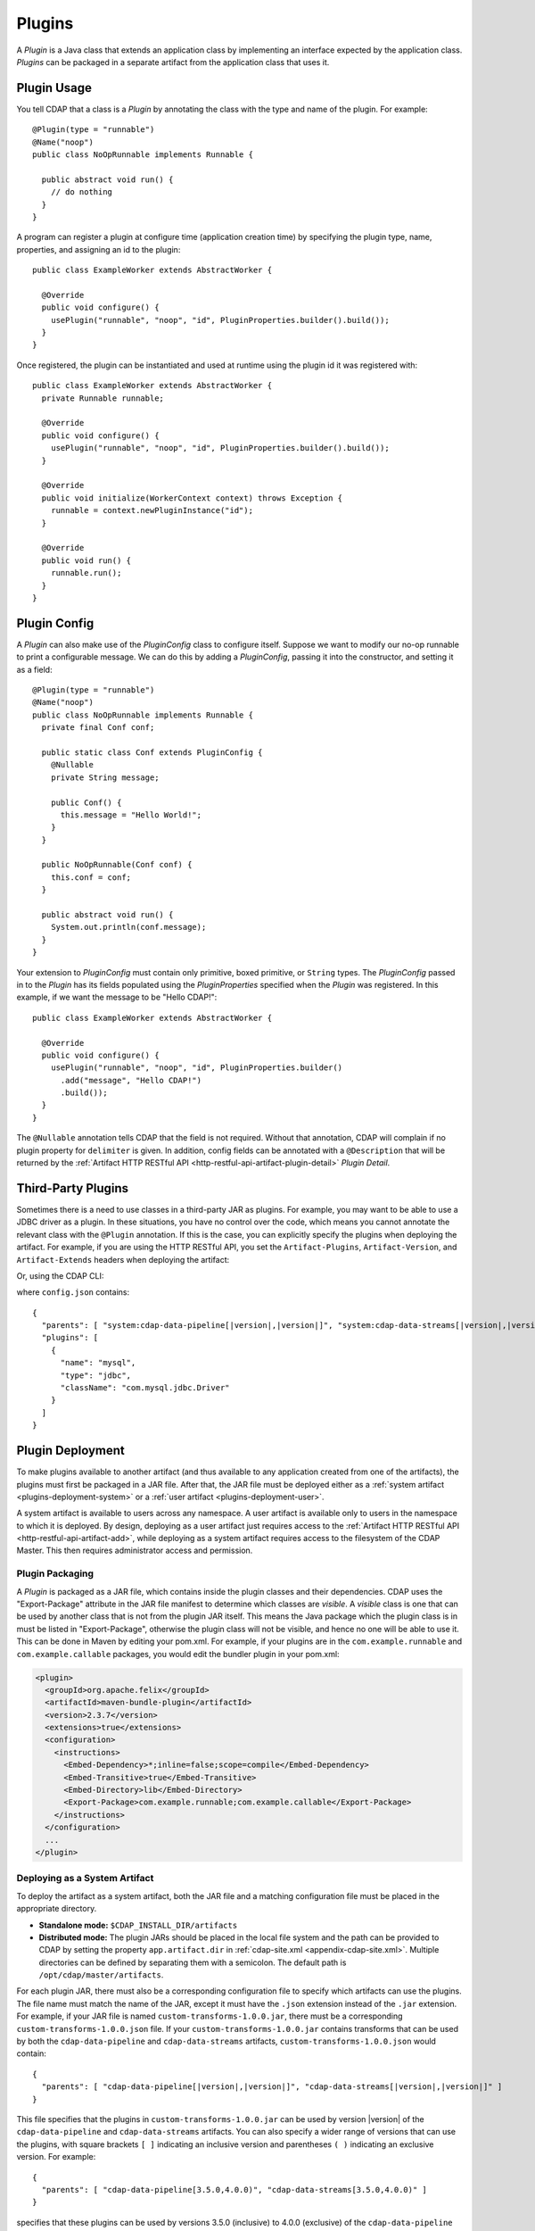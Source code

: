 .. meta::
    :author: Cask Data, Inc.
    :copyright: Copyright © 2015-2016 Cask Data, Inc.

.. _plugins:

=======
Plugins
=======

.. highlight:: java

A *Plugin* is a Java class that extends an application class by implementing an interface expected by the
application class. *Plugins* can be packaged in a separate artifact from the application class that uses it.

.. _plugins-usage:

Plugin Usage
============
You tell CDAP that a class is a *Plugin* by annotating the class with the type and name of the plugin.
For example::

  @Plugin(type = "runnable")
  @Name("noop")
  public class NoOpRunnable implements Runnable {

    public abstract void run() {
      // do nothing
    }
  }

A program can register a plugin at configure time (application creation time) by specifying the plugin type,
name, properties, and assigning an id to the plugin::

  public class ExampleWorker extends AbstractWorker {

    @Override
    public void configure() {
      usePlugin("runnable", "noop", "id", PluginProperties.builder().build());
    }
  }

Once registered, the plugin can be instantiated and used at runtime using the plugin id it was registered with::

  public class ExampleWorker extends AbstractWorker {
    private Runnable runnable;

    @Override
    public void configure() {
      usePlugin("runnable", "noop", "id", PluginProperties.builder().build());
    }

    @Override
    public void initialize(WorkerContext context) throws Exception {
      runnable = context.newPluginInstance("id");
    }

    @Override
    public void run() {
      runnable.run();
    }
  }

.. _plugins-config:

Plugin Config
=============
A *Plugin* can also make use of the *PluginConfig* class to configure itself. Suppose we want
to modify our no-op runnable to print a configurable message. We can do this by adding a
*PluginConfig*, passing it into the constructor, and setting it as a field::

  @Plugin(type = "runnable")
  @Name("noop")
  public class NoOpRunnable implements Runnable {
    private final Conf conf;

    public static class Conf extends PluginConfig {
      @Nullable
      private String message;

      public Conf() {
        this.message = "Hello World!";
      }
    }

    public NoOpRunnable(Conf conf) {
      this.conf = conf;
    }

    public abstract void run() {
      System.out.println(conf.message);
    }
  }

Your extension to *PluginConfig* must contain only primitive, boxed primitive, or ``String`` types.
The *PluginConfig* passed in to the *Plugin* has its fields populated using the *PluginProperties*
specified when the *Plugin* was registered. In this example, if we want the message to be "Hello CDAP!"::

  public class ExampleWorker extends AbstractWorker {

    @Override
    public void configure() {
      usePlugin("runnable", "noop", "id", PluginProperties.builder()
        .add("message", "Hello CDAP!")
        .build());
    }
  }

The ``@Nullable`` annotation tells CDAP that the field is not required. Without that annotation,
CDAP will complain if no plugin property for ``delimiter`` is given. In addition, config fields
can be annotated with a ``@Description`` that will be returned by the
:ref:`Artifact HTTP RESTful API <http-restful-api-artifact-plugin-detail>` *Plugin Detail*.

.. _plugins-third-party:

.. highlight:: console

Third-Party Plugins
===================
Sometimes there is a need to use classes in a third-party JAR as plugins. For example, you may want to be able to use
a JDBC driver as a plugin. In these situations, you have no control over the code, which means you cannot
annotate the relevant class with the ``@Plugin`` annotation. If this is the case, you can explicitly specify
the plugins when deploying the artifact. For example, if you are using the HTTP RESTful API, you set the
``Artifact-Plugins``, ``Artifact-Version``, and ``Artifact-Extends`` headers when deploying the artifact:

.. tabbed-parsed-literal::

  $ curl -w"\n" -X POST "localhost:10000/v3/namespaces/default/artifacts/mysql-connector-java" \
  -H 'Artifact-Plugins: [ { "name": "mysql", "type": "jdbc", "className": "com.mysql.jdbc.Driver" } ]' \
  -H "Artifact-Version: 5.1.35" \
  -H "Artifact-Extends: system:cdap-data-pipeline[|version|, |version|]/system:cdap-data-streams[|version|, |version|]" \
  --data-binary @mysql-connector-java-5.1.35.jar

Or, using the CDAP CLI:

.. tabbed-parsed-literal::
    :tabs: "CDAP CLI"
 
    |cdap >| load artifact /path/to/mysql-connector-java-5.1.35.jar config-file /path/to/config.json
    
    
where ``config.json`` contains:

.. highlight:: xml

.. container:: highlight

  .. parsed-literal:: 
    {
      "parents": [ "system:cdap-data-pipeline\[|version|,\ |version|]", "system:cdap-data-streams[|version|,\ |version|]" ],
      "plugins": [
        {
          "name": "mysql",
          "type": "jdbc",
          "className": "com.mysql.jdbc.Driver"
        }
      ]
    }


.. _plugins-deployment:

Plugin Deployment
=================

.. _plugins-deployment-artifact:

To make plugins available to another artifact (and thus available to any application
created from one of the artifacts), the plugins must first be packaged in a JAR file.
After that, the JAR file must be deployed either as a :ref:`system artifact 
<plugins-deployment-system>` or a :ref:`user artifact <plugins-deployment-user>`.

A system artifact is available to users across any namespace. A user artifact is available
only to users in the namespace to which it is deployed. By design, deploying as a user
artifact just requires access to the :ref:`Artifact HTTP RESTful API <http-restful-api-artifact-add>`,
while deploying as a system artifact requires access to the filesystem of the CDAP Master.
This then requires administrator access and permission.

.. _plugins-deployment-packaging:

Plugin Packaging
----------------
A *Plugin* is packaged as a JAR file, which contains inside the plugin classes and their dependencies.
CDAP uses the "Export-Package" attribute in the JAR file manifest to determine
which classes are *visible*. A *visible* class is one that can be used by another class
that is not from the plugin JAR itself. This means the Java package which the plugin class
is in must be listed in "Export-Package", otherwise the plugin class will not be visible,
and hence no one will be able to use it. This can be done in Maven by editing your pom.xml.
For example, if your plugins are in the ``com.example.runnable`` and ``com.example.callable``
packages, you would edit the bundler plugin in your pom.xml:

.. code-block:: xml

  <plugin>
    <groupId>org.apache.felix</groupId>
    <artifactId>maven-bundle-plugin</artifactId>
    <version>2.3.7</version>
    <extensions>true</extensions>
    <configuration>
      <instructions>
        <Embed-Dependency>*;inline=false;scope=compile</Embed-Dependency>
        <Embed-Transitive>true</Embed-Transitive>
        <Embed-Directory>lib</Embed-Directory>
        <Export-Package>com.example.runnable;com.example.callable</Export-Package>
      </instructions>
    </configuration>
    ...
  </plugin>


.. _plugins-deployment-system:

Deploying as a System Artifact
------------------------------
To deploy the artifact as a system artifact, both the JAR file and a matching configuration file
must be placed in the appropriate directory.

- **Standalone mode:** ``$CDAP_INSTALL_DIR/artifacts``

- **Distributed mode:** The plugin JARs should be placed in the local file system and the path
  can be provided to CDAP by setting the property ``app.artifact.dir`` in
  :ref:`cdap-site.xml <appendix-cdap-site.xml>`. Multiple directories can be defined by separating
  them with a semicolon. The default path is ``/opt/cdap/master/artifacts``.

For each plugin JAR, there must also be a corresponding configuration file to specify which artifacts
can use the plugins. The file name must match the name of the JAR, except it must have the ``.json``
extension instead of the ``.jar`` extension. For example, if your JAR file is named
``custom-transforms-1.0.0.jar``, there must be a corresponding ``custom-transforms-1.0.0.json`` file.
If your ``custom-transforms-1.0.0.jar`` contains transforms that can be used by both the ``cdap-data-pipeline``
and ``cdap-data-streams`` artifacts, ``custom-transforms-1.0.0.json`` would contain:

.. highlight:: json

.. container:: highlight

  .. parsed-literal:: 
    {
      "parents": [ "cdap-data-pipeline[|version|,\ |version|]", "cdap-data-streams[|version|,\ |version|]" ]
    }

This file specifies that the plugins in ``custom-transforms-1.0.0.jar`` can be used by version |version| of
the ``cdap-data-pipeline`` and ``cdap-data-streams`` artifacts. You can also specify a wider range of versions
that can use the plugins, with square brackets ``[ ]`` indicating an inclusive version and parentheses ``( )`` indicating
an exclusive version. For example:

.. container:: highlight

  .. parsed-literal:: 
    {
      "parents": [ "cdap-data-pipeline[3.5.0,4.0.0)", "cdap-data-streams[3.5.0,4.0.0)" ]
    }

specifies that these plugins can be used by versions 3.5.0 (inclusive) to 4.0.0 (exclusive) of the
``cdap-data-pipeline`` and ``cdap-data-streams`` artifacts.

If the artifact contains third-party plugins, you can explicitly list them in the config file.
For example, you may want to deploy a JDBC driver contained in a third-party JAR. In these cases,
you have no control over the code to annotate the classes that should be plugins, so you need to
list them in the configuration:

.. container:: highlight

  .. parsed-literal:: 
    {
      "parents": [ "cdap-data-pipeline[3.5.0,4.0.0)", "cdap-data-streams[3.5.0,4.0.0)" ],
      "plugins": [
        {
          "name": "mysql",
          "type": "jdbc",
          "className": "com.mysql.jdbc.Driver"
        }
      ]
    }

Once your JARs and matching configuration files are in place, a CDAP CLI command (``load artifact``) or 
a HTTP RESTful API call to :ref:`load system artifacts <http-restful-api-artifact-system-load>`
can be made to load the artifacts. As described in the documentation on :ref:`artifacts`, only
snapshot artifacts can be re-deployed without requiring that they first be deleted.

Alternatively, the CDAP Standalone should be restarted for this change to take effect in Standalone
mode, and ``cdap-master`` services should be restarted in the Distributed mode.

.. _plugins-deployment-user:

Deploying as a User Artifact
----------------------------
To deploy the artifact as a user artifact, use the :ref:`Artifact HTTP RESTful API 
<http-restful-api-artifact-add>` *Add Artifact* or the CLI. 

When using the HTTP RESTful API, you will need to specify the ``Artifact-Extends`` header.
Unless the artifact's version is defined in the manifest file of the JAR file you upload,
you will also need to specify the ``Artifact-Version`` header.

When using the CLI, a configuration file exactly like the one described in the
:ref:`Deploying as a System Artifact <plugins-deployment-system>` must be used.

For example, to deploy ``custom-transforms-1.0.0.jar`` using the RESTful API:

.. tabbed-parsed-literal::

    $ curl -w"\n" -X POST "localhost:10000/v3/namespaces/default/artifacts/custom-transforms" \
    -H "Artifact-Extends: system:cdap-data-pipeline[|version|, |version|]/system:cdap-data-streams[|version|, |version|]" \
    --data-binary @/path/to/custom-transforms-1.0.0.jar

Using the CLI:

.. tabbed-parsed-literal::
    :tabs: "CDAP CLI"
 
    |cdap >| load artifact /path/to/custom-transforms-1.0.0.jar config-file /path/to/config.json

where ``config.json`` contains:

.. highlight:: json

.. container:: highlight

  .. parsed-literal:: 
    {
      "parents": [ "system:cdap-data-pipeline[|version|,\ |version|]", "system:cdap-data-streams[|version|,\ |version|]" ]
    }

Note that when deploying a user artifact that extends a system artifact,
you must prefix the parent artifact name with ``'system:'``.
This is in the event there is a user artifact with the same name as the system artifact.
If you are extending a user artifact, no prefix is required.

You can deploy third-party JARs in the same way except the plugin information needs
:ref:`to be explicitly listed <plugins-third-party>`. As described in the documentation on
:ref:`artifacts`, only snapshot artifacts can be re-deployed without requiring that they
first be deleted.

Using the RESTful API (note that if the artifact version is not in the JAR manifest file,
it needs to be set explicitly, as the JAR contents are uploaded without the filename):

.. tabbed-parsed-literal::

  $ curl -w"\n" -X POST "localhost:10000/v3/namespaces/default/artifacts/mysql-connector-java" \
  -H 'Artifact-Plugins: [ { "name": "mysql", "type": "jdbc", "className": "com.mysql.jdbc.Driver" } ]' \
  -H "Artifact-Version: 5.1.35" \
  -H "Artifact-Extends: system:cdap-data-pipeline[|version|, |version|]/system:cdap-data-streams[|version|, |version|]" \
  --data-binary @mysql-connector-java-5.1.35.jar

Using the CLI (note that the artifact version, if not explicitly set, is derived from the JAR filename):

.. tabbed-parsed-literal::
    :tabs: "CDAP CLI"
 
    |cdap >| load artifact /path/to/mysql-connector-java-5.1.35.jar config-file /path/to/config.json

where ``config.json`` contains:

.. highlight:: xml

.. container:: highlight

  .. parsed-literal:: 
    {
      "parents": [ "system:cdap-data-pipeline\[|version|,\ |version|]", "system:cdap-data-streams[|version|,\ |version|]" ],
      "plugins": [
        {
          "name": "mysql",
          "type": "jdbc",
          "className": "com.mysql.jdbc.Driver"
        }
      ]
    }

.. _plugins-deployment-verification:

Deployment Verification
-----------------------
You can verify that a plugin artifact was added successfully by using the
:ref:`Artifact HTTP RESTful API <http-restful-api-artifact-detail>` to retrieve artifact details.
For example, to retrieve detail about our ``custom-transforms`` artifact:

.. tabbed-parsed-literal::

  $ curl -w"\n" -X GET "localhost:10000/v3/namespaces/default/artifacts/custom-transforms/versions/1.0.0?scope=[system | user]

Using the CLI:

.. tabbed-parsed-literal::
    :tabs: "CDAP CLI"
 
    |cdap >| describe artifact properties custom-transforms 1.0.0 [system | user]
    
If you deployed the ``custom-transforms`` artifact as a system artifact, the scope is ``system``.
If you deployed the ``custom-transforms`` artifact as a user artifact, the scope is ``user``.

You can verify that the plugins in your newly-added artifact are available to its parent by using the
:ref:`Artifact HTTP RESTful API <http-restful-api-artifact-available-plugins>` to list plugins of a
specific type. For example, to check if ``cdap-data-pipeline`` can access the plugins in the
``custom-transforms`` artifact:

.. tabbed-parsed-literal::

    $ curl -w"\n" -X GET "localhost:10000/v3/namespaces/default/artifacts/cdap-data-pipeline/versions/|version|/extensions/transform?scope=system"

Using the CLI:

.. tabbed-parsed-literal::
    :tabs: "CDAP CLI"
 
    |cdap >| list artifact plugins cdap-data-pipeline |version| transform system
    
You can then check the list returned to see if your transforms are in the list. Note that
the scope here refers to the scope of the parent artifact. In this example it is the ``system``
scope because ``cdap-data-pipeline`` is a system artifact. This is true even if you deployed
``custom-transforms`` as a user artifact because the parent is still a system artifact.

.. _plugins-use-case:

Example Use Case
================
When writing an application class, it is often useful to create interfaces or abstract classes that define
a logical contract in your code, but do not provide an implementation of that contract. This lets you plug in
different implementations to fit your needs.

.. rubric:: Classic WordCount Example

.. highlight:: java

For example, consider the classic word count example for MapReduce. The program reads files, tokenizes lines
in those files into words, and then counts how many times each word appears. The code consists of several classes::

  public class WordCountApp extends AbstractApplication {

    @Override
    public void configure() {
      addMapReduce(new WordCount());
    }
  }

  public static class WordCount extends AbstractMapReduce {

    @Override
    public void beforeSubmit(MapReduceContext context) throws Exception {
      Job job = context.getHadoopJob();
      job.setMapperClass(WordCountMapper.class);
      job.setReducerClass(WordCountReducer.class);
      // setup input and output
    }
  }

  public static class WordCountMapper extends Mapper<LongWritable, Text, Text, LongWritable> {
    private static final LongWritable ONE = new LongWritable(1);
    private Text word = new Text();

    @Override
    public void map(LongWritable key, Text value, Context context) throws IOException, InterruptedException {
      String line = value.toString();
      StringTokenizer tokenizer = new StringTokenizer(line);
      while (tokenizer.hasMoreTokens()) {
        word.set(tokenizer.nextToken());
        context.write(word, ONE);
      }
    }
  }

  public static class WordCountReducer extends Reducer<Text, LongWritable, Text, LongWritable> {

    @Override
    public void reduce(Text word, Iterable<LongWritable> values, Context context)
      throws IOException, InterruptedException {
      long sum = 0;
      for (LongWritable value : values) {
        sum += value.get();
      }
      context.write(word, new LongWritable(sum));
    }
  }

.. highlight:: console

We package our code into a JAR file named ``wordcount-1.0.0.jar`` and add it to CDAP:

.. tabbed-parsed-literal::

  $ curl -w"\n" -X POST "localhost:10000/v3/namespaces/default/artifacts/wordcount" --data-binary @wordcount-1.0.0.jar

We then create an application from that artifact:

.. tabbed-parsed-literal::

  $ curl -w"\n" -X PUT "localhost:10000/v3/namespaces/default/apps/basicwordcount" -H "Content-Type: application/json" \
  -d '{ "artifact": { "name": "wordcount", "version": "1.0.0", "scope": "user" } }'
    
This program runs just fine. It counts all words in the input. However, what if we want to count phrases
instead of words? Or what if we want to filter out common words such as ``'the'`` and ``'a'``? We would not want
to copy and paste our application class and then make just small tweaks.

.. rubric:: A Configurable Application

Instead, we would like to be able to create applications that
are configured to tokenize the line in different ways. That is, if we want an application that filters
stopwords, we want to be able to create it through a configuration:

.. tabbed-parsed-literal::

  $ curl -w"\n" -X PUT "localhost:10000/v3/namespaces/default/apps/stopwordcount" -H "Content-Type: application/json" \
  -d '{ "artifact": { "name": "wordcount", "version": "1.0.0", "scope": "user" }, "config": { "tokenizer": "stopword" } }'
  
Similarly, we want to be able to create an application that counts phrases through a configuration:

.. tabbed-parsed-literal::

  $ curl -w"\n" -X PUT "localhost:10000/v3/namespaces/default/apps/phrasecount" -H "Content-Type: application/json" \
  -d '{ "artifact": { "name": "wordcount", "version": "1.0.0", "scope": "user" }, "config": { "tokenizer": "phrase" } }'

.. highlight:: java

This is possible by changing our code to use the *Plugin* framework. The first thing we need to do is
introduce a ``Tokenizer`` interface::

  public interface Tokenizer {
    Iterable<String> tokenize(String line);
  }

Now we change our ``WordCountMapper`` to use the plugin framework to instantiate and use a ``Tokenizer``::

  public static class WordCountMapper extends Mapper<LongWritable, Text, Text, LongWritable>
    implements ProgramLifecycle<MapReduceContext> {
    private static final LongWritable ONE = new LongWritable(1);
    private Text word = new Text();
    private Tokenizer tokenizer;

    @Override
    public void map(LongWritable key, Text value, Context context) throws IOException, InterruptedException {
      String line = value.toString();
      for (String token : tokenizer.tokenize(line)) {
        word.set(token);
        context.write(word, ONE);
      }
    }

    @Override
    public void initialize(MapReduceContext context) throws Exception {
      tokenizer = context.newPluginInstance("tokenizerId");
    }

    @Override
    public void destroy() {
      //no-op
    }
  }

The key method we added was the ``initialize`` method. In it, we are using CDAP's plugin framework
to instantiate a plugin of type ``Tokenizer``, identified by ``tokenizerId``. This code runs when
the MapReduce program runs. In order for CDAP to know which plugin ``tokenizerId`` refers to, we will need
to register the plugin in our application's ``configure`` method. We change our application code to
use a configuration object that will specify the name of the ``Tokenizer`` to use, and register that plugin::

  public class WordCountApp extends AbstractApplication<WordCountApp.TokenizerConfig> {

    public static class TokenizerConfig extends Config {
      private String tokenizer;
    }

    @Override
    public void configure() {
      TokenizerConfig config = getConfig();
      // usePlugin(type, name, id, properties)
      usePlugin("tokenizer", config.tokenizer, "tokenizerId", PluginProperties.builder().build());
      addMapReduce(new WordCount());
    }
  }

CDAP will take whatever is specified in the ``config`` section of the application creation
request and convert it into the ``Config`` object expected by the application class.
If it receives this request:

.. code-block:: json

  {
    "artifact": { "name": "wordcount", "version": "1.0.0", "scope": "user" },
    "config": { "tokenizer": "phrase" }
  }

the ``TokenizerConfig`` will have its ``tokenizer`` field set to ``phrase``.

This allows us to configure which tokenizer should be used when creating an application.
Since we want other artifacts to implement the ``Tokenizer`` interface, we need to make
sure the class is exposed to other artifacts. We do this by including the ``Tokenizer``'s package
in the ``Export-Package`` manifest attribute of our JAR file. For example, if our ``Tokenizer`` full
class name is ``com.example.api.Tokenizer``, we need to expose the ``com.example.api``
package in our pom.xml:

.. code-block:: xml

  <plugin>
    <groupId>org.apache.felix</groupId>
    <artifactId>maven-bundle-plugin</artifactId>
    <version>2.3.7</version>
    <extensions>true</extensions>
    <configuration>
      <archive>
        <manifest>
          <mainClass>${app.main.class}</mainClass>
        </manifest>
      </archive>
      <instructions>
        <Embed-Dependency>*;inline=false;scope=compile</Embed-Dependency>
        <Embed-Transitive>true</Embed-Transitive>
        <Embed-Directory>lib</Embed-Directory>
        <Export-Package>com.example.api</Export-Package>
      </instructions>
    </configuration>
    ...
  </plugin>

We then package the code in a new version of the artifact ``wordcount-1.1.0.jar`` and deploy it:

.. tabbed-parsed-literal::

  $ curl -w"\n" -X POST "localhost:10000/v3/namespaces/default/artifacts/wordcount" --data-binary @wordcount-1.1.0.jar

.. rubric:: Implementing Tokenizer Plugins

Finally, we need to implement some tokenizer plugins. *Plugins* are just Java classes that have
been annotated with a plugin type and name:

.. code-block:: java

  @Plugin(type = "tokenizer")
  @Name("default")
  public class DefaultTokenizer implements Tokenizer {

    @Override
    public Iterable<String> tokenize(String line) {
      return Splitter.on(' ').split(line);
    }
  }

  @Plugin(type = "tokenizer")
  @Name("stopword")
  public static class StopWordTokenizer implements Tokenizer {
    private static final Set<String> STOPWORDS = StopWords.load();

    @Override
    public Iterable<String> tokenize(String line) {
      List<String> tokens = new ArrayList<>();
      for (String word : Splitter.on(' ').split(line)) {
        if (!STOPWORDS.contains(word)) {
          tokens.add(word);
        }
      }
      return tokens;
    }
  }

  @Plugin(type = "tokenizer")
  @Name("phrase")
  public static class PhraseTokenizer implements Tokenizer {

    @Override
    public Iterable<String> tokenize(String line) {
      List<String> tokens = new ArrayList<>();
      Iterator<String> wordIter = Splitter.on(' ').split(line).iterator();
      if (!wordIter.hasNext()) {
        return tokens;
      }
      String prevWord = wordIter.next();
      while (wordIter.hasNext()) {
        String currWord = wordIter.next();
        tokens.add(prevWord + " " + currWord);
        prevWord = currWord;
      }
      return tokens;
    }
  }

We package these tokenizers in a separate artifact named ``tokenizers-1.0.0.jar``. In order to make these
plugins visibile to programs using them, we need to include their packages in the ``Export-Packages``
manifest attribute. For example, if our classes are all in the ``com.example.tokenizer`` package,
we need to expose the ``com.example.tokenizer`` package in our pom.xml:

.. code-block:: xml

  <plugin>
    <groupId>org.apache.felix</groupId>
    <artifactId>maven-bundle-plugin</artifactId>
    <version>2.3.7</version>
    <extensions>true</extensions>
    <configuration>
      <archive>
        <manifest>
          <mainClass>${app.main.class}</mainClass>
        </manifest>
      </archive>
      <instructions>
        <Embed-Dependency>*;inline=false;scope=compile</Embed-Dependency>
        <Embed-Transitive>true</Embed-Transitive>
        <Embed-Directory>lib</Embed-Directory>
        <Export-Package>com.example.tokenizer</Export-Package>
      </instructions>
    </configuration>
    ...
  </plugin>

.. highlight:: console

When deploying this artifact, we tell CDAP that the artifact extends the ``wordcount`` artifact, versions
``1.1.0`` inclusive to ``2.0.0`` exclusive:

.. tabbed-parsed-literal::

 $ curl -w"\n" "localhost:10000/v3/namespaces/default/artifacts/tokenizers" --data-binary @tokenizers-1.0.0.jar \
 -H "Artifact-Extends:wordcount[1.1.0,2.0.0)"

This will make the plugins available to those versions of the ``wordcount`` artifact. We can now create
applications that use the tokenizer we want:

.. tabbed-parsed-literal::

  $ curl -w"\n" -X PUT localhost:10000/v3/namespaces/default/apps/phrasecount -H "Content-Type: application/json" \
  -d '{ "artifact": { "name": "wordcount", "version": "1.1.0", "scope": "user" }, "config": { "tokenizer": "phrase" } }'

.. rubric:: Adding a Plugin Configuration to the Application

.. highlight:: java

After a while, we find that we need to support reading files where words are delimited by a character
other than a space. We decide to modify our ``DefaultTokenizer`` to use a ``PluginConfig`` that contains
a property for the delimiter::

  @Plugin(type = "tokenizer")
  @Name("default")
  public class DefaultTokenizer implements Tokenizer {
    private final TokenizerConfig config;

    public static class TokenizerConfig extends PluginConfig {
      @Nullable
      private String delimiter;

      public TokenizerConfig() {
        this.delimiter = " ";
      }
    }

    public DefaultTokenizer(TokenizerConfig config) {
      this.config = config;
    }

    @Override
    public Iterable<String> tokenize(String line) {
      return Splitter.on(config.delimiter).split(line);
    }
  }

When we register the plugin, we need to pass in the properties that will be used to populate the
``PluginConfig`` passed to the ``DefaultTokenizer``. In this example, that means the ``delimiter``
property must be given when registering the plugin::

  public class WordCountApp extends AbstractApplication<WordCountApp.TokenizerConfig> {

    public static class TokenizerConfig extends Config {
      private String tokenizer;
      private Map<String, String> tokenizerProperties;
    }

    @Override
    public void configure() {
      TokenizerConfig config = getConfig();
      // usePlugin(type, name, id, properties)
      usePlugin("tokenizer", config.tokenizer, "tokenizerId", PluginProperties.builder()
        .addAll(config.tokenizerProperties).build());
      addMapReduce(new WordCount());
    }
  }

.. highlight:: console

Now we can create an application that uses a comma instead of a space to split text (re-formatted for display):

.. tabbed-parsed-literal::

  $ curl -w"\n" -X PUT "localhost:10000/v3/namespaces/default/apps/wordcount2" -H "Content-Type: application/json" \
    -d '{ 
      "artifact": { "name": "wordcount", "version": "1.2.0", "scope": "user" },
      "config": { "tokenizer": "default", "tokenizerProperties": { "delimiter": "," }
      }
    }'

